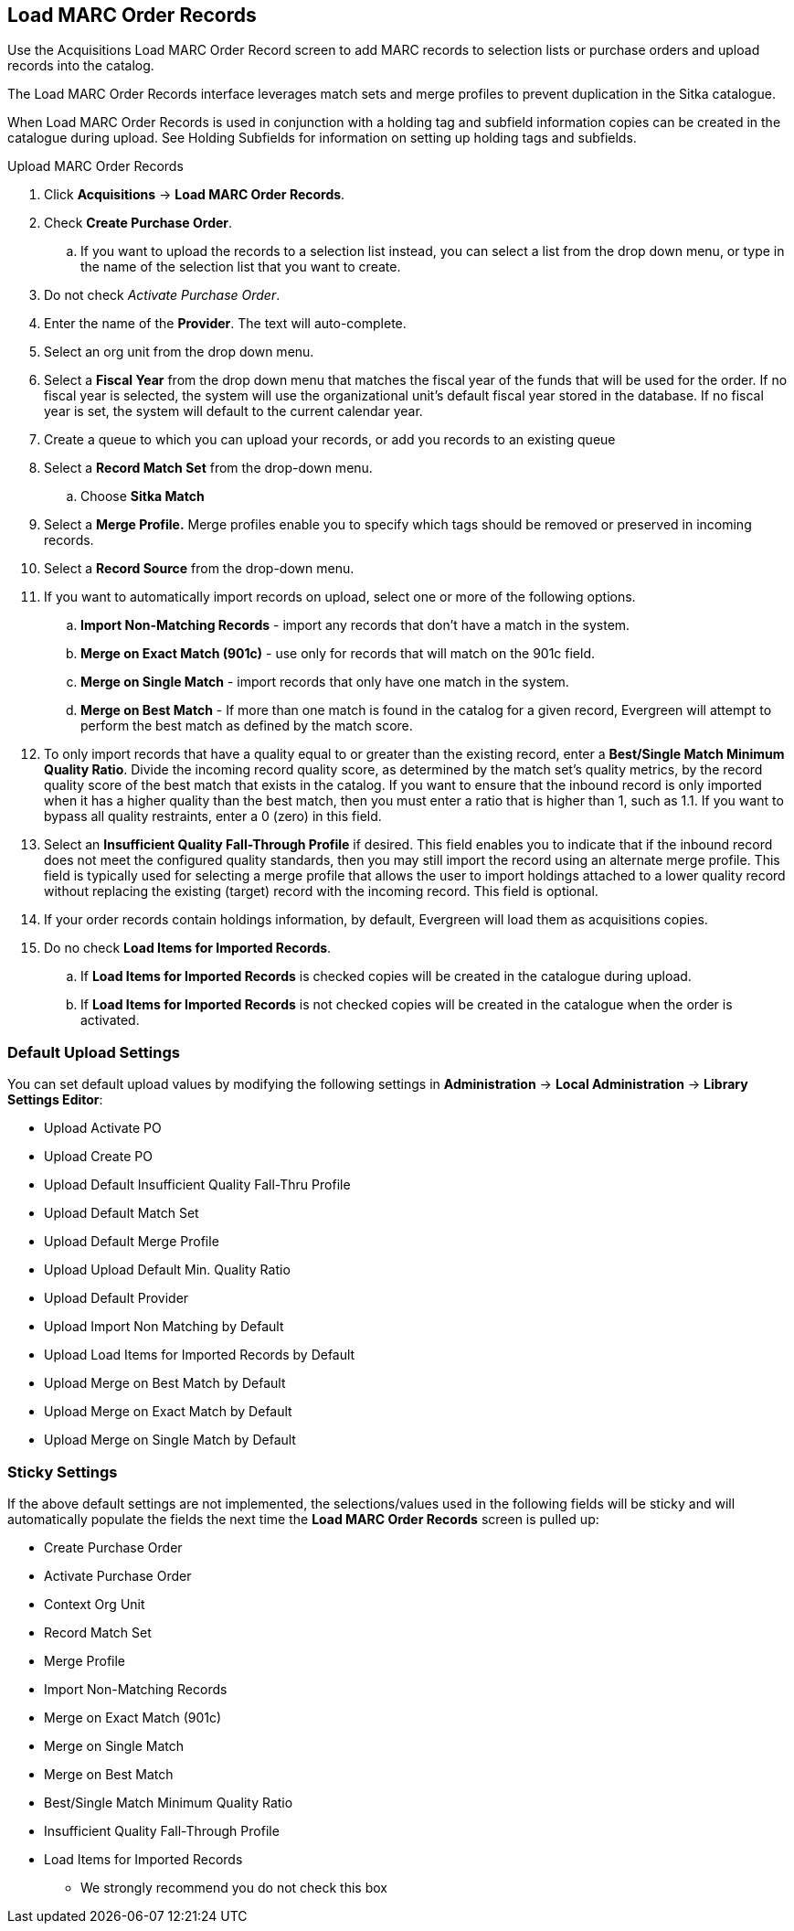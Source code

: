 Load MARC Order Records
-----------------------

Use the Acquisitions Load MARC Order Record screen to add MARC records to selection lists or purchase orders and upload records into the catalog.

The Load MARC Order Records interface leverages match sets and merge profiles to prevent duplication in the Sitka catalogue.

When Load MARC Order Records is used in conjunction with a holding tag and subfield information copies can be created in the catalogue during upload. See Holding Subfields for information on setting up holding tags and subfields.

.Upload MARC Order Records
. Click *Acquisitions* -> *Load MARC Order Records*.
. Check *Create Purchase Order*.
.. If you want to upload the records to a selection list instead, you can select a list
from the drop down menu, or type in the name of the selection list that you
want to create.
. Do not check _Activate Purchase Order_.
. Enter the name of the *Provider*. The text will auto-complete.
. Select an org unit from the drop down menu.
. Select a *Fiscal Year* from the drop down menu that matches the fiscal year
of the funds that will be used for the order. If no fiscal year is selected, the
system will use the organizational unit's default fiscal year stored in the
database. If no fiscal year is set, the system will default to the current
calendar year.
. Create a queue to which you can upload your records, or add you records to an existing queue
. Select a *Record Match Set* from the drop-down menu.
.. Choose *Sitka Match*
. Select a *Merge Profile.* Merge profiles enable you to specify which tags
should be removed or preserved in incoming records.
. Select a *Record Source* from the drop-down menu.
. If you want to automatically import records on upload, select one or more of
the following options.
  .. *Import Non-Matching Records* - import any records that don't have a match
  in the system.
  .. *Merge on Exact Match (901c)* - use only for records that will match on
  the 901c field.
  .. *Merge on Single Match* - import records that only have one match in the
  system.
  .. *Merge on Best Match* - If more than one match is found in the catalog for
  a given record, Evergreen will attempt to perform the best match as defined
  by the match score.
. To only import records that have a quality equal to or greater than the
existing record, enter a *Best/Single Match Minimum Quality Ratio*.  Divide the
incoming record quality score, as determined by the match set's quality
metrics, by the record quality score of the best match that exists in the
catalog. If you want to ensure that the inbound record is only imported when it
has a higher quality than the best match, then you must enter a ratio that is
higher than 1, such as 1.1. If you want to bypass all quality restraints, enter
a 0 (zero) in this field.
. Select an *Insufficient Quality Fall-Through Profile* if desired. This field
enables you to indicate that if the inbound record does not meet the
configured quality standards, then you may still import the record using an
alternate merge profile. This field is typically used for selecting a merge
profile that allows the user to import holdings attached to a lower quality
record without replacing the existing (target) record with the incoming record.
This field is optional.
. If your order records contain holdings information, by default, Evergreen
will load them as acquisitions copies.
. Do no check *Load Items for Imported Records*.
.. If *Load Items for Imported Records* is checked copies will be created in the catalogue during upload.
.. If *Load Items for Imported Records* is not checked copies will be created in the catalogue when the order is activated. 

Default Upload Settings
~~~~~~~~~~~~~~~~~~~~~~~
You can set default upload values by modifying the following settings in
*Administration* -> *Local Administration* -> *Library Settings Editor*:

* Upload Activate PO
* Upload Create PO
* Upload Default Insufficient Quality Fall-Thru Profile
* Upload Default Match Set
* Upload Default Merge Profile
* Upload Upload Default Min. Quality Ratio
* Upload Default Provider
* Upload Import Non Matching by Default
* Upload Load Items for Imported Records by Default
* Upload Merge on Best Match by Default
* Upload Merge on Exact Match by Default
* Upload Merge on Single Match by Default


Sticky Settings
~~~~~~~~~~~~~~~
If the above default settings are not implemented, the selections/values used
in the following fields will be sticky and will automatically populate the
fields the next time the *Load MARC Order Records* screen is pulled up:

* Create Purchase Order
* Activate Purchase Order
* Context Org Unit
* Record Match Set
* Merge Profile
* Import Non-Matching Records
* Merge on Exact Match (901c)
* Merge on Single Match
* Merge on Best Match
* Best/Single Match Minimum Quality Ratio
* Insufficient Quality Fall-Through Profile
* Load Items for Imported Records
** We strongly recommend you do not check this box
